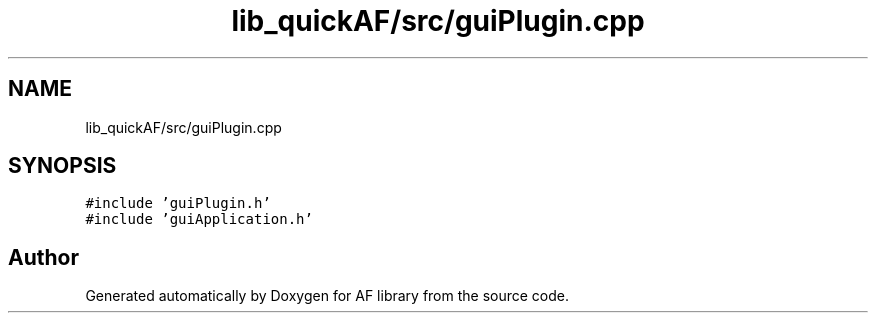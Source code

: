 .TH "lib_quickAF/src/guiPlugin.cpp" 3 "Fri Mar 26 2021" "AF library" \" -*- nroff -*-
.ad l
.nh
.SH NAME
lib_quickAF/src/guiPlugin.cpp
.SH SYNOPSIS
.br
.PP
\fC#include 'guiPlugin\&.h'\fP
.br
\fC#include 'guiApplication\&.h'\fP
.br

.SH "Author"
.PP 
Generated automatically by Doxygen for AF library from the source code\&.
